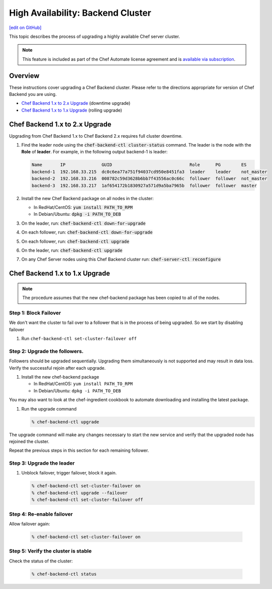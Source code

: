 =====================================================
High Availability: Backend Cluster
=====================================================
`[edit on GitHub] <https://github.com/chef/chef-web-docs/blob/master/chef_master/source/upgrade_server_ha_v2.rst>`__

.. tag chef_automate_mark

.. image:: ../../images/chef_automate_full.png
   :width: 40px
   :height: 17px

.. end_tag

This topic describes the process of upgrading a highly available Chef server cluster.

.. note:: .. tag chef_subscriptions

          This feature is included as part of the Chef Automate license agreement and is `available via subscription <https://www.chef.io/pricing/>`_.

          .. end_tag

Overview
=====================================================

These instructions cover upgrading a Chef Backend cluster. Please
refer to the directions appropriate for version of Chef Backend you
are using.

- `Chef Backend 1.x to 2.x Upgrade`_ (downtime upgrade)
- `Chef Backend 1.x to 1.x Upgrade`_ (rolling upgrade)

Chef Backend 1.x to 2.x Upgrade
=====================================================

Upgrading from Chef Backend 1.x to Chef Backend 2.x requires full cluster downtime.

#. Find the leader node using the :code:`chef-backend-ctl
   cluster-status` command.  The leader is the node with the **Role**
   of **leader**. For example, in the following output backend-1 is leader:

   .. code-block:: none

    Name       IP              GUID                              Role      PG        ES
    backend-1  192.168.33.215  dc0c6ea77a751f94037cd950e8451fa3  leader    leader    not_master
    backend-2  192.168.33.216  008782c59d3628b6bb7f43556ac0c66c  follower  follower  not_master
    backend-3  192.168.33.217  1af654172b1830927a571d9a5ba7965b  follower  follower  master

#. Install the new Chef Backend package on all nodes in the cluster:

   * In RedHat/CentOS: :code:`yum install PATH_TO_RPM`
   * In Debian/Ubuntu: :code:`dpkg -i PATH_TO_DEB`

#. On the leader, run: :code:`chef-backend-ctl down-for-upgrade`
#. On each follower, run: :code:`chef-backend-ctl down-for-upgrade`
#. On each follower, run: :code:`chef-backend-ctl upgrade`
#. On the leader, run: :code:`chef-backend-ctl upgrade`
#. On any Chef Server nodes using this Chef Backend cluster run:
   :code:`chef-server-ctl reconfigure`


Chef Backend 1.x to 1.x Upgrade
=====================================================

.. note:: The procedure assumes that the new chef-backend package has been copied to all of the nodes.

Step 1: Block Failover
-----------------------------------------------------
We don't want the cluster to fail over to a follower that is in the
process of being upgraded. So we start by disabling failover

#. Run ``chef-backend-ctl set-cluster-failover off``

Step 2: Upgrade the followers.
-----------------------------------------------------
Followers should be upgraded sequentially. Upgrading them simultaneously is not supported and may result in data loss. Verify the successful rejoin after each upgrade.

#. Install the new chef-backend package

   * In RedHat/CentOS: ``yum install PATH_TO_RPM``
   * In Debian/Ubuntu: ``dpkg -i PATH_TO_DEB``

You may also want to look at the chef-ingredient cookbook to automate
downloading and installing the latest package.

#. Run the upgrade command

   .. code-block:: bash

      % chef-backend-ctl upgrade

The upgrade command will make any changes necessary to start the new service and verify that the upgraded node has rejoined the cluster.

Repeat the previous steps in this section for each remaining follower.

Step 3: Upgrade the leader
------------------------------------------------------------

#. Unblock failover, trigger failover, block it again.

   .. code-block:: bash

      % chef-backend-ctl set-cluster-failover on
      % chef-backend-ctl upgrade --failover
      % chef-backend-ctl set-cluster-failover off

Step 4: Re-enable failover
-----------------------------------------------------

Allow failover again:

   .. code-block:: bash

      % chef-backend-ctl set-cluster-failover on

Step 5: Verify the cluster is stable
-----------------------------------------------------

Check the status of the cluster:

  .. code-block:: bash

     % chef-backend-ctl status
